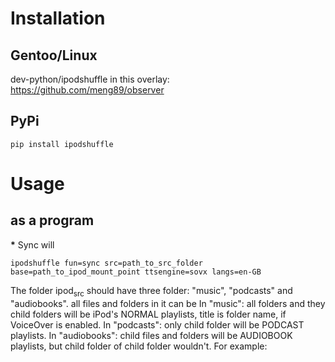 #+TITLE ipodshuffle

* Installation
** Gentoo/Linux
   dev-python/ipodshuffle in this overlay: [[https://github.com/meng89/observer]]

** PyPi
   #+BEGIN_EXAMPLE
   pip install ipodshuffle
   #+END_EXAMPLE

* Usage
** as a program
   *** Sync will
   #+BEGIN_EXAMPLE
   ipodshuffle fun=sync src=path_to_src_folder base=path_to_ipod_mount_point ttsengine=sovx langs=en-GB
   #+END_EXAMPLE

   The folder ipod_src should have three folder: "music", "podcasts" and "audiobooks". all files and folders in it can be 
   In "music": all folders and they child folders will be iPod's NORMAL playlists, title is folder name, if VoiceOver is enabled.
   In "podcasts": only child folder will be PODCAST playlists. 
   In "audiobooks": child files and folders will be AUDIOBOOK playlists, but child folder of child folder wouldn't.
   For example:
